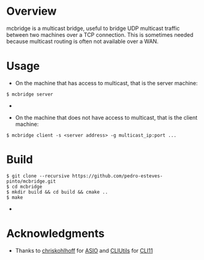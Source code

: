 * Overview
mcbridge is a multicast bridge, useful to bridge UDP multicast traffic between two machines over a TCP connection. This is sometimes needed because multicast routing is often not available over a WAN. 
* Usage
- On the machine that has access to multicast, that is the server machine:
#+BEGIN_SRC 
$ mcbridge server
#+END_SRC  - 
- On the machine that does not have access to multicast, that is the client machine:
#+BEGIN_SRC 
  $ mcbridge client -s <server address> -g multicast_ip:port ...
#+END_SRC
* Build
#+BEGIN_SRC 
$ git clone --recursive https://github.com/pedro-esteves-pinto/mcbridge.git
$ cd mcbridge
$ mkdir build && cd build && cmake .. 
$ make 
#+END_SRC  - 
* Acknowledgments
- Thanks to [[https://github.com/chriskohlhoff][chriskohlhoff]] for [[https://github.com/chriskohlhoff/asioi][ASIO]] and [[https://github.com/CLIUtils][CLIUtils]] for [[https://github.com/CLIUtils/CLI11][CLI11]]


